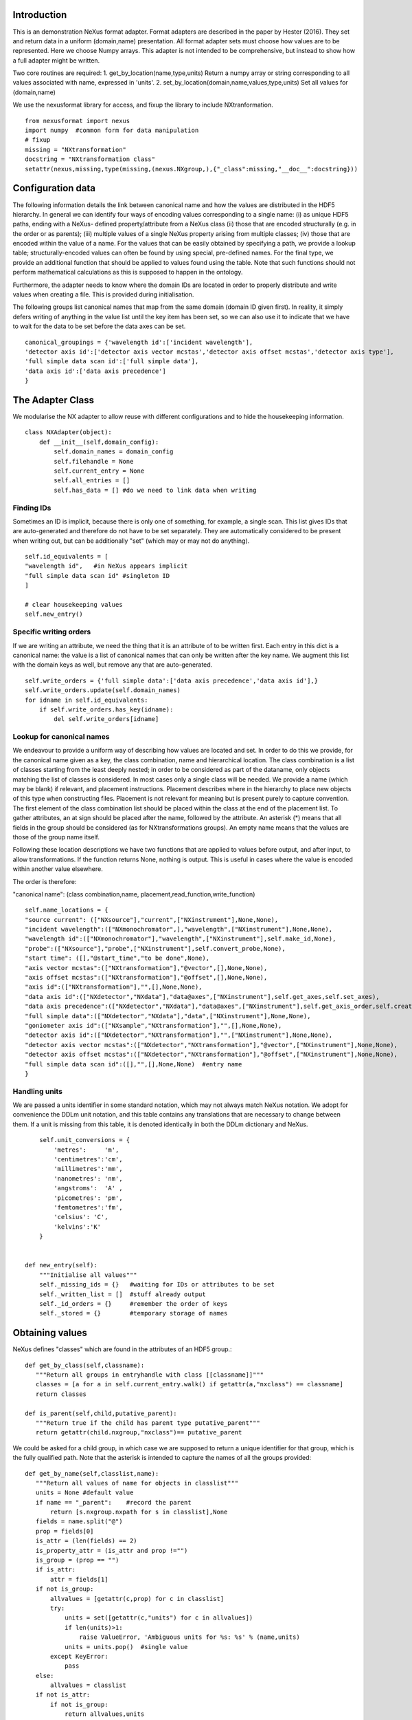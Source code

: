 Introduction
============

This is an demonstration NeXus format adapter. Format adapters are
described in the paper by Hester (2016). They set and return data in a
uniform (domain,name) presentation.  All format adapter sets must
choose how values are to be represented. Here we choose Numpy
arrays.  This
adapter is not intended to be comprehensive, but instead to show how a
full adapter might be written.

Two core routines are required:
1. get_by_location(name,type,units)
Return a numpy array or string corresponding to
all values associated with name, expressed in 'units'. 
2. set_by_location(domain,name,values,type,units)
Set all values for (domain,name)

We use the nexusformat library for access, and fixup the library
to include NXtranformation. ::
  
    from nexusformat import nexus
    import numpy  #common form for data manipulation
    # fixup
    missing = "NXtransformation"
    docstring = "NXtransformation class"
    setattr(nexus,missing,type(missing,(nexus.NXgroup,),{"_class":missing,"__doc__":docstring}))
    

Configuration data
==================

The following information details the link between canonical name and
how the values are distributed in the HDF5 hierarchy. In general we
can identify four ways of encoding values corresponding to a single
name: (i) as unique HDF5 paths, ending with a NeXus- defined
property/attribute from a NeXus class (ii) those that are encoded
structurally (e.g. in the order or as parents); (iii) multiple values
of a single NeXus property arising from multiple classes; (iv) those
that are encoded within the value of a name.  For the values that can
be easily obtained by specifying a path, we provide a lookup table;
structurally-encoded values can often be found by using special,
pre-defined names.  For the final type, we provide an additional
function that should be applied to values found using the table.  Note
that such functions should not perform mathematical calculations as
this is supposed to happen in the ontology.

Furthermore, the adapter needs to know where the domain IDs are
located in order to properly distribute and write values when
creating a file.  This is provided during initialisation.


The following groups list canonical names that map from the same domain (domain ID given first). In reality,
it simply defers writing of anything in the value list until the key item has been set, so we can also
use it to indicate that we have to wait for the data to be set before the data axes can be set. ::
    
    canonical_groupings = {'wavelength id':['incident wavelength'],
    'detector axis id':['detector axis vector mcstas','detector axis offset mcstas','detector axis type'],
    'full simple data scan id':['full simple data'],
    'data axis id':['data axis precedence']
    }


The Adapter Class
=================

We modularise the NX adapter to allow reuse with different configurations and
to hide the housekeeping information. ::

    class NXAdapter(object):
        def __init__(self,domain_config):
            self.domain_names = domain_config
            self.filehandle = None
            self.current_entry = None
            self.all_entries = []
            self.has_data = [] #do we need to link data when writing

Finding IDs
-----------

Sometimes an ID is implicit, because there is only one of
something, for example, a single scan.  This list gives
IDs that are auto-generated and therefore do not have to
be set separately. They are automatically considered to
be present when writing out, but can be additionally
"set" (which may or may not do anything). ::

            self.id_equivalents = [
            "wavelength id",   #in NeXus appears implicit
            "full simple data scan id" #singleton ID
            ]

            # clear housekeeping values
            self.new_entry()


Specific writing orders
-----------------------

If we are writing an attribute, we need the thing that it is an attribute of
to be written first.  Each entry in this dict is a canonical name: the value is
a list of canonical names that can only be written after the key name.  We augment
this list with the domain keys as well, but remove any that are auto-generated. ::

            self.write_orders = {'full simple data':['data axis precedence','data axis id'],}
            self.write_orders.update(self.domain_names)
            for idname in self.id_equivalents:
                if self.write_orders.has_key(idname):
                    del self.write_orders[idname]

Lookup for canonical names
--------------------------

We endeavour to provide a uniform way of describing how values are
located and set.  In order to do this we provide,
for the canonical name given as a key, the class combination,
name and hierarchical location.  The class combination is a
list of classes starting from the least deeply nested; in order to be
considered as part of the dataname, only objects matching the list of
classes is considered. In most cases only a single class will be
needed.  We provide a name (which may be blank) if relevant, and
placement instructions.  Placement describes where in the hierarchy to
place new objects of this type when constructing files.  Placement is
not relevant for meaning but is present purely to capture convention.
The first element of the class combination list should be placed within
the class at the end of the placement list.  To gather attributes, an
at sign should be placed after the name, followed by the attribute.
An asterisk (*) means that all fields in the group should be considered
(as for NXtransformations groups).  An empty name means that the values
are those of the group name itself.  

Following these location descriptions we have two functions that are
applied to values before output, and after input, to allow transformations. If
the function returns None, nothing is output. This is useful in cases where
the value is encoded within another value elsewhere.

The order is therefore:

"canonical name": (class combination,name, placement,read_function,write_function)

::

            self.name_locations = {
            "source current": (["NXsource"],"current",["NXinstrument"],None,None),
            "incident wavelength":(["NXmonochromator",],"wavelength",["NXinstrument"],None,None),
            "wavelength id":(["NXmonochromator"],"wavelength",["NXinstrument"],self.make_id,None),
            "probe":(["NXsource"],"probe",["NXinstrument"],self.convert_probe,None),
            "start time": ([],"@start_time","to be done",None),
            "axis vector mcstas":(["NXtransformation"],"@vector",[],None,None),
            "axis offset mcstas":(["NXtransformation"],"@offset",[],None,None),
            "axis id":(["NXtransformation"],"",[],None,None),
            "data axis id":(["NXdetector","NXdata"],"data@axes",["NXinstrument"],self.get_axes,self.set_axes),
            "data axis precedence":(["NXdetector","NXdata"],"data@axes",["NXinstrument"],self.get_axis_order,self.create_axes,),
            "full simple data":(["NXdetector","NXdata"],"data",["NXinstrument"],None,None),
            "goniometer axis id":(["NXsample","NXtransformation"],"",[],None,None),
            "detector axis id":(["NXdetector","NXtransformation"],"",["NXinstrument"],None,None),
            "detector axis vector mcstas":(["NXdetector","NXtransformation"],"@vector",["NXinstrument"],None,None),
            "detector axis offset mcstas":(["NXdetector","NXtransformation"],"@offset",["NXinstrument"],None,None),
            "full simple data scan id":([],"",[],None,None)  #entry name
            }

Handling units
--------------

We are passed a units identifier in some standard notation, which may not always match NeXus
notation. We adopt for convenience the DDLm unit notation, and this table contains any
translations that are necessary to change between them.  If a unit is missing from this table,
it is denoted identically in both the DDLm dictionary and NeXus. ::

            self.unit_conversions = {   
                'metres':     'm',  
                'centimetres':'cm',  
                'millimetres':'mm',  
                'nanometres': 'nm',  
                'angstroms':  'A' , 
                'picometres': 'pm',  
                'femtometres':'fm',
                'celsius': 'C',
                'kelvins':'K'
            }


        def new_entry(self):
            """Initialise all values"""
            self._missing_ids = {}   #waiting for IDs or attributes to be set
            self._written_list = []  #stuff already output
            self._id_orders = {}     #remember the order of keys
            self._stored = {}        #temporary storage of names


Obtaining values
================

NeXus defines "classes" which are found in the attributes of
an HDF5 group.::

        def get_by_class(self,classname):
           """Return all groups in entryhandle with class [[classname]]"""
           classes = [a for a in self.current_entry.walk() if getattr(a,"nxclass") == classname]
           return classes

        def is_parent(self,child,putative_parent):
           """Return true if the child has parent type putative_parent"""
           return getattr(child.nxgroup,"nxclass")== putative_parent

We could be asked for a child group, in which case we are supposed
to return a unique identifier for that group, which is the fully
qualified path. Note that the asterisk is intended to capture the names
of all the groups provided::
       
        def get_by_name(self,classlist,name):
           """Return all values of name for objects in classlist"""
           units = None #default value
           if name == "_parent":    #record the parent
               return [s.nxgroup.nxpath for s in classlist],None
           fields = name.split("@")
           prop = fields[0]
           is_attr = (len(fields) == 2)
           is_property_attr = (is_attr and prop !="")
           is_group = (prop == "")
           if is_attr:
               attr = fields[1]
           if not is_group:
               allvalues = [getattr(c,prop) for c in classlist]
               try:
                   units = set([getattr(c,"units") for c in allvalues])
                   if len(units)>1:
                       raise ValueError, 'Ambiguous units for %s: %s' % (name,units)
                   units = units.pop()  #single value
               except KeyError:
                   pass
           else:
               allvalues = classlist
           if not is_attr:
               if not is_group:
                   return allvalues,units
               else:
                   return [s.nxname for s in allvalues],None
           else:
               print 'NX: retrieving %s attribute (prop was %s)' % (attr,prop)
               allvalues = [getattr(s,attr) for s in allvalues]  #attribute must exist
               print 'NX: found ' + `allvalues`
               return allvalues,None

Conversion functions
====================

These functions extract and set information that is encoded within values instead of having
a name or group-level address.  They are passed a list, which in this case is a single-
element list as there is only a single array of data. ::

        def get_axes(self,axes_string):
            """Extract the axis names for the array data"""
            indi_axes = axes_string[0].split(":")
            return numpy.array(indi_axes)

        def get_axis_order(self,axes_string):
            """Return the axis precedence for the array data"""
            axes = self.get_axes(axes_string)
            return numpy.arange(1,len(axes)+1)
    

Setting axes
------------

The axes for a datablock are stored as attributes of that block, with the order of appearance
of the axis corresponding to its precedence.  Therefore, we cannot output the axis id until we
have the precedence, so we simply store the IDs.  As writing of precedence must wait until
we have the IDs, we can skip checking that the axis IDs are present. ::

        def set_axes(self,axis_list):
            """Remember the data axis ids"""
            self.data_axis_ids = axis_list
            return None  #do not write this ever
    
        def create_axes(self,axis_order):
            """Create and set the axis specification string"""
            axes_in_order = range(len(axis_order))
            for axis,axis_pos in zip(self.data_axis_ids,axis_order):
                axes_in_order[axis_pos-1] = axis
            axis_string = ""
            for axis in axes_in_order:
                axis_string = axis_string + axis + ":"
            print 'NX: Created axis string ' + `axis_string[:-1]`
            return axis_string[:-1]
        
Managing units
--------------

Units are obviously better managed using a dedicated Python module. For demonstration
purposes we use a simple 'a+b*m' conversion table. ::

        def manage_units(self,values,old_units,new_units):
            """Convert values from old_units to new_units"""
            if new_units is None or old_units is None or old_units==new_units:
                return values
            import math
            # This table has a constant unit as the second entry in the 
            # tuple for each type of dimension to allow interconversion of all units
            # of that dimension.
            convert_table = {# length
                             ("mm","m"):(0,0.001),
                             ("cm","m"):(0,0.01),
                             ("km","m"):(0,1000),
                             ("pm","m"):(0,1e-9),
                             ("A","m"):(0,1e-10),
                             # angle
                             ("radians","degrees"):(0,180/math.pi),
                             # temperature
                             ("K","C"):(-273,1)
                             }
            if (old_units,new_units) in convert_table.keys():
                 add_const,mult_const = convert_table[(old_units,new_units)]
                 return add_const + mult_const*values #assume numpy array
            elif (new_units,old_units) in convert_table.keys():
                 sub_const,div_const = convert_table[(new_units,old_units)]
                 return (values - sub_const)/div_const
             # else could do a two-stage conversion
            else:
                 poss_units = [n[0] for n in convert_table.keys()]
                 print 'NX: possible unit conversions: ' + `poss_units`
                 if old_units in poss_units and new_units in poss_units:
                     common_unit = [n[1] for n in convert_table.keys() if n[0]==old_units][0]
                     step1 = self.manage_units(values,old_units,common_unit)
                     return self.manage_units(step1,common_unit,new_units)
                 else:
                     raise ValueError, 'Unable to convert between units %s and %s' % (old_units,new_units)

Synthesizing IDs
----------------

Some ID values are implicit, e.g. the wavelength can be identified only by
the number itself or the position in the list.  When asked for an ID we
return the order in the list.  This only works because nothing else
in the file refers to the wavelength, so we do not have to make sure our
fake IDs match. ::

        def make_id(self,value_list):
            """Synthesize an ID"""
            return range(len(value_list))

Converting fixed lists
----------------------

When values are drawn from a fixed set of strings, we may need to convert between
those strings. This is currently not implemented. ::

        def convert_probe(self,values):
            """Convert the xray/neutron/gamma keywords"""
            return values

Checking types
==============

We assume our ontology knows about "Real", "Int" and "Text", and check/transform
accordingly. Everything should be an array. We use the built-in units conversion
of NeXus to handle unit transformations. ::

        def check_type(self,incoming,target_type):
            """Make sure that [[incoming]] has values of type [[target_type]]"""
            try:
                incoming_type = incoming.dtype.kind
                if hasattr(incoming,'nxdata'):
                    incoming_data = incoming.nxdata
                else:
                    incoming_data = incoming
            except AttributeError:  #not a dataset, must be an attribute
                incoming_data = incoming
                if isinstance(incoming,basestring):
                    incoming_type = 'S'
                elif isinstance(incoming,(int)):
                    incoming_type = 'i'
                elif isinstance(incoming,(float)):
                    incoming_type = 'f'
                else:
                    raise ValueError, 'Unrecognised type for ' + `incoming`
            if target_type == "Real":
                if incoming_type not in 'fiu':
                    raise ValueError, "Real type has actual type %s" % incoming_type
            # for integer data we could round instead...
            elif target_type == "Int": 
                if incoming_type not in 'iu':
                    raise ValueError, "Integer type has actual type %s" % incoming_type
            elif target_type == "Text":
                if incoming_type not in 'OSU':
                    raise ValueError, "Character type has actual type %s" % incoming_type
            return incoming_data
            
The API functions
=================

Data unit specification
-----------------------

The data unit is described by a list of constant-valued names, or alternatively,
a list of multiple-valued names.  We go with constant-valued in this example,
as there are so many multiple-valued names. ::

        def get_single_names(self):
            """Return a list of canonical ids that may only take a single
            value in one data unit"""
            return ["full simple data scan id"]

Obtaining values
----------------

We are provided with a name, and possibly a domain.  The name is of the form
"class.property", where the property portion could refer to either a property
or an attribute.  We try to cope with most things through our name_locations
table::

        def get_by_location(self, name,value_type,units=None):
          """Return values as [[value_type]] for [[name]]"""
          nxlocation = self.name_locations.get(name,None)
          if nxlocation is None:
              return None
          nxclassloc,property,dummy,convert_function,dummy = nxlocation
          # catch the reference to the entry name itself
          if len(nxclassloc) == 0:
              new_classes = [self.current_entry]
          else:
              upper_classes = list(nxclassloc)
              new_classes = self.get_by_class(upper_classes.pop())
              while len(new_classes)>0 and len(upper_classes)>0:
                  target_class = upper_classes.pop()
                  new_classes = [a for a in new_classes if self.is_parent(a,target_class)]
                  if len(new_classes)==0:
                      return []   
          all_values,old_units = self.get_by_name(new_classes,property)
          print 'NX: for %s obtained %s, units %s ' % (name,`all_values`,`old_units`)
          if convert_function is not None:
              all_values = convert_function(all_values)  #
              print 'NX: converted %s using %s to get %s' % (name,`convert_function`,`all_values`)
          before_units = numpy.atleast_1d(map(lambda a:self.check_type(a,value_type),all_values))
          unit_abbrev = self.unit_conversions.get(units,units)
          return self.manage_units(before_units,old_units,unit_abbrev)

Setting values
--------------

We first check that this value is not waiting on any unwritten values.  If so, we simply
add this value to our waiting list.  If we can write the value, we find its corresponding
ID and write the value (the ID is necessary to get the order right).  ::

        def set_by_location(self,name,value,value_type,units=None):
          """Set value of canonical [[name]] in datahandle"""
          # drop any synthesized IDs on the floor
          if name in self.id_equivalents:
              return   #done
          # check our write order list
          wait_names = set([k for k in self.write_orders.keys() if name in self.write_orders[k]])
          waiting = wait_names.difference(self._written_list)
          if len(waiting)>0:
              self._missing_ids[name] = self._missing_ids.get(name,set()) | waiting
              print 'Updated missing ids: ' + `self._missing_ids` + ' waiting on ' + `waiting`
              self._stored[name] = (value,value_type,units)
          else:
              # we can write this
              self.store_a_value(name,value,value_type,units)

        def store_a_value(self,name,value,value_type,units):
            """This is called when we can directly output a name"""
            location_info = self.name_locations[name]
            print 'NX: setting %s (location %s) to %s' % (name,`location_info`,value)
            if name in self.domain_names.keys():
                print 'NX: setting key value %s' % `name`
                self._id_orders[name] = value
                self.write_with_id(name,location_info,value,value_type,None)
                self._written_list.append(name)
            else:
              # else get key name corresponding to this name
              needed_id = [k for k in self.domain_names.keys() if name in self.domain_names[k]]
              if len(needed_id)>0: 
                  needed_id = needed_id[0]
              else:
                  needed_id = None
              if needed_id is None or needed_id in self._written_list or needed_id in self.id_equivalents:
                  self.write_with_id(needed_id,location_info,value,value_type,units)
                  self._written_list.append(name)
              else:
                  print 'NX: about to abort, missing list is ' + `self._missing_ids`
                  raise ValueError, '%s missing for writing %s but %s is not in missing list: ' % (needed_id,name,needed_id)


Writing a simple value
----------------------

This sets a property or attribute value. [[current_loc]] is an NXgroup;
[[name]] is an HDF5 property or attribute (prefixed by @
sign).  ::

        def write_a_value(self,current_loc,name,value,value_type,unit_abbrev):
            """Write a value to the group"""
            # now we've worked our way down to the actual name
            if '@' not in name:
                current_loc[name] = value
                if unit_abbrev is not None:
                    current_loc[name].units = unit_abbrev
            else:
                if unit_abbrev is not None:
                    print 'Warning: trying to set units on attribute'
                base,attribute = name.split('@')
                if base != '' and not current_loc.has_key(base):
                    print 'Not writing attribute %s as field %s missing; assume this is\
                    scheduled in self._missing_ids' % (attribute,base)
                    pass
                elif base == '':  #group attribute
                    current_loc.attrs[attribute] = value
                else:
                    current_loc[base].attrs[attribute] = value

Writing a multi-group value
---------------------------

Some values are spread across multiple groups of the same class, with the index into the value
then being the group name itself.  A complication here is that the order in which the groups
are returned may not be the order that they were written in, so we need to access the original
order provided in [[id_order]] to set the groups correctly.  A special case is the name of
the top-level group. If location is the empty list, we store the length-one value that is
provided for when we output the entry. ::

        def write_multi_group(self,location,name,values,value_type,id_order=[],units=None):
            """Write values into the groups at location. If name is
            empty, new instances of the last group in the location list are created 
            and named according to the provided values. Otherwise, the
            group names in id_order are accessed and the appropriate values set"""
            if len(location)==0:
               print "NX: Setting entry name : given " + `values`
               if len(values)!= 1:
                   raise ValueError, "More than one value provided for entry: cannot write multiple entries %s" % `values`
               self.current_entry.nxname = values[0]
               return
            current_loc = self._find_group(location[:-1])
            if name == "":
                for gname in values:
                    new_group = getattr(nexus,location[-1])()
                    current_loc[gname]= new_group
                return
            #print `[("%s(%s) " % (g.nxname,g.nxclass)) for g in current_loc.walk()]`
            target_groups = [g for g in current_loc.walk() if g.nxclass == location[-1]]
            #print `["%s " % g.nxname for g in target_groups]`
            for id_name,new_value in zip(id_order,values):
                found = [g for g in target_groups if g.nxname == id_name]
                if len(found)>1 or len(found)==0:
                    raise ValueError, 'Cannot find group with name %s' % id_name
                self.write_a_value(found[0],name,new_value,value_type,units)
                
            
Utility routine to select/create a group
----------------------------------------

::

        def _find_group(self,location):
            """Find or create a group corresponding to location and return the NXgroup"""
            current_loc = self.current_entry
            for nxtype in location:
                candidates = [a for a in current_loc.walk() if getattr(a,"nxclass") == nxtype]
                if len(candidates)> 1:
                     raise ValueError, 'Not implemented: multiple classes for single value ' + `location`
                if len(candidates)==1:
                     current_loc = candidates[0]
                else:
                     new_group = getattr(nexus,nxtype)()
                     current_loc[nxtype[2:]]= new_group
                     current_loc = new_group
            return current_loc

            
Writing a named group
---------------------

Sometimes we want to give a group a specific name.  This is the routine for that. ::

        def write_a_group(name,location,nxtype):
            """Write a group of nxtype in location"""
            current_loc = self._find_group(location)
            current_loc.insert(getattr(nexus,nxtype)(),name=name)

            
Writing an ID value
-------------------

When we have an ID stored, we can write out the corresponding values and maintain
the order.  This routine also trivially applies to IDs themselves. ::

        def write_with_id(self,needed_id,location_info,values,value_type,units):
            """Write a value where the ID is present already"""
            unit_abbrev = self.unit_conversions.get(units,units)
            # depends on type of ID
            if needed_id is None or needed_id in self.id_equivalents or \
                needed_id in self.domain_names.keys():   #all done already
                near_classes,myname,top_classes,dummy,set_transform = location_info
                if set_transform is not None:
                    values = set_transform(values)
                    if values is None: return   #nothing to do
                tc = top_classes[:]
                tc.extend(near_classes)
                if myname == "" or myname.split("@")[0]=="":  # a group
                    if needed_id is not None: 
                        id_order = self._id_orders[needed_id]  #must exist
                    else:
                        id_order = []
                    print 'NX: setting %s/%s to %s' % (`tc`,`myname`,`values`)
                    self.write_multi_group(tc,myname,values,value_type,id_order,unit_abbrev)
                else:
                    target_group = self._find_group(tc)
                    self.write_a_value(target_group,myname,values,value_type,unit_abbrev)
            else:
                raise ValueError, 'Not yet able to handle non-simple IDs: %s' % needed_id
            
Writing with ID present
-----------------------

Dataname-specific routines
--------------------------

Housekeeping
------------

We provide routines for opening and closing a file and a data unit. ::

        def open_file(self,filename):
            """Open the NeXus file [[filename]]"""
            self.filehandle = nexus.nxload(filename,"r")

        def open_data_unit(self, entryname=None): 
            """Open a
            particular entry .If
            entryname is not provided, the first entry found is
            used and a unique name created"""  
            entries = [e for e in self.filehandle.NXentry] 
            if entryname is None: 
                self.current_entry = entries[0]
            else: 
                our_entry = [e for e in entries if e.nxname == entryname]
                if len(our_entry) == 1:
                    self.current_entry = our_entry[0]
                else:
                    raise ValueError, 'Entry %s not found' % entryname

        def create_data_unit(self,entryname = None):
            """Start a new data unit"""
            self.current_entry = nexus.NXentry()
            self.current_entry.nxname = 'entry' + `len(self.all_entries)+1`

Closing the unit
----------------

Our missing_ids list contains a list of [old_name, wait_name] where old_name is waiting
for wait_name.  We resolve all of these at the end, and throw an error as soon as we
cannot find the values in self._stored. ::

        def close_data_unit(self):
            """Finish all processing"""
            print 'NX: Now outputing delayed items: missing list, written list:'
            print `self._missing_ids`
            print `self._written_list`
            #recursively find things that we can write
            can_write = [n[0] for n in self._missing_ids.items() if n[1].issubset(self._written_list)]
            while len(can_write)>0:
                print 'NX: can write ' + `can_write`
                for one_name in can_write:
                    one_values,one_type,units = self._stored[one_name]
                    self.store_a_value(one_name,one_values,one_type,units)
                    del self._missing_ids[one_name]
                can_write = [n[0] for n in self._missing_ids.items() if n[1].issubset(self._written_list)]
            # TODO:make the data link for NeXus visualisation
            self.has_data.append('full simple data' in self._written_list)
            self.all_entries.append(self.current_entry)
            self.current_entry = None
            if len(self._missing_ids)>0:
                raise ValueError, "Invalid data unit written, need " + `self._missing_ids.values()`
            self.new_entry()
            return

        def output_file(self,filename):
            """Output a file containing the data units in self.all_entries"""
            root = nexus.NXroot()
            for one_entry,link_data in zip(self.all_entries,self.has_data):
                root.insert(one_entry)
                if link_data:
                    main_data = one_entry.NXinstrument[0].NXdetector[0].data
                    print 'Found main data at' + `main_data`
                    data_link = nexus.NXdata()
                    one_entry.data = data_link
                    data_link.makelink(main_data)
                    one_entry.data.nxsignal = one_entry.data.data
            root.save(filename)
      
Example driver
==============
Showing how to use these routines. Not functional at present. ::

    def process(filename,canonical_name):
        """For demonstration purposes, print out the value of class,name"""
        nxadapter = NXAdapter([])
        nxadapter.open_file(filename)
        nxadapter.open_data_unit()
        wave_val = nxadapter.get_by_location(canonical_name,'Real')
        print `wave_val`

    if __name__ == "__main__":
        import sys
        if len(sys.argv) > 2:
            filename = sys.argv[1]
            canonical_name = sys.argv[2]
            process(filename,canonical_name)
